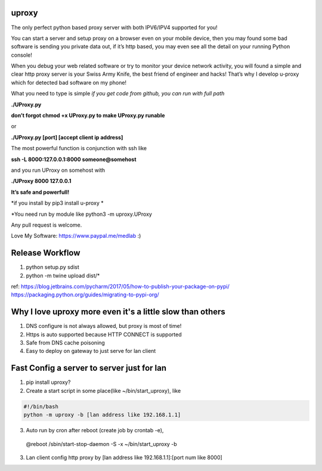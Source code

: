 uproxy
=======

The only perfect python based proxy server with both IPV6/IPV4 supported
for you!

You can start a server and setup proxy on a browser even on your mobile
device, then you may found some bad software is sending you private data
out, if it’s http based, you may even see all the detail on your running
Python console!

When you debug your web related software or try to monitor your device
network activity, you will found a simple and clear http proxy server is
your Swiss Army Knife, the best friend of engineer and hacks! That’s why
I develop u-proxy which for detected bad software on my phone!

What you need to type is simple
*if you get code from github, you can run with full path*

**./UProxy.py**

**don’t forgot chmod +x UProxy.py to make UProxy.py runable**

or

**./UProxy.py [port] [accept client ip address]**

The most powerful function is conjunction with ssh like

**ssh -L 8000:127.0.0.1:8000 someone@somehost**

and you run UProxy on somehost with

**./UProxy 8000 127.0.0.1**

**It’s safe and powerfull!**

*if you install by pip3 install u-proxy *

*You need run by module like python3 -m uproxy.UProxy

Any pull request is welcome.

Love My Software: https://www.paypal.me/medlab :)

Release Workflow
=========================
1. python setup.py sdist
2. python -m twine upload dist/*

ref:
https://blog.jetbrains.com/pycharm/2017/05/how-to-publish-your-package-on-pypi/
https://packaging.python.org/guides/migrating-to-pypi-org/

Why I love uproxy more even it's a little slow than others
===========================================================================
1. DNS configure is not always allowed, but proxy is most of time!
2. Https is auto supported because HTTP CONNECT is supported
3. Safe from DNS cache poisoning
4. Easy to deploy on gateway to just serve for lan client

Fast Config a server to server just for lan
===========================================================================
1. pip install uproxy?
2. Create a start script in some place(like ~/bin/start_uproxy), like

.. code-block:: bash

  #!/bin/bash
  python -m uproxy -b [lan address like 192.168.1.1]

3. Auto run by cron after reboot (create job by crontab -e),

  @reboot /sbin/start-stop-daemon -S -x ~/bin/start_uproxy -b

3. Lan client config http proxy by [lan address like 192.168.1.1]:[port num like 8000]